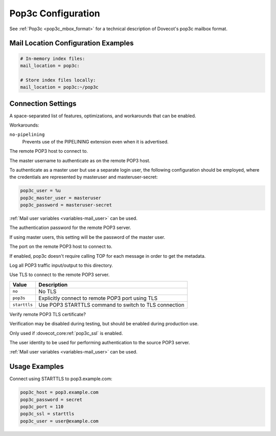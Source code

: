 .. _pop3c_settings:

===================
Pop3c Configuration
===================

See :ref:`Pop3c <pop3c_mbox_format>` for a technical description of Dovecot's
pop3c mailbox format.

Mail Location Configuration Examples
====================================

.. code-block:: none

  # In-memory index files:
  mail_location = pop3c:

  # Store index files locally:
  mail_location = pop3c:~/pop3c

Connection Settings
===================

.. dovecot_core:setting:: pop3c_features
   :values: @string

A space-separated list of features, optimizations, and workarounds that can
be enabled.

Workarounds:

``no-pipelining``
   Prevents use of the PIPELINING extension even when it is advertised.


.. dovecot_core:setting:: pop3c_host
   :values: @string

The remote POP3 host to connect to.


.. dovecot_core:setting:: pop3c_master_user
   :values: @string

The master username to authenticate as on the remote POP3 host.

To authenticate as a master user but use a separate login user, the
following configuration should be employed, where the credentials are
represented by masteruser and masteruser-secret:

.. code-block:: none

  pop3c_user = %u
  pop3c_master_user = masteruser
  pop3c_password = masteruser-secret

:ref:`Mail user variables <variables-mail_user>` can be used.

.. seealso::

   * :dovecot_core:ref:`pop3c_password`.
   * :dovecot_core:ref:`pop3c_user`.


.. dovecot_core:setting:: pop3c_password
   :values: @string

The authentication password for the remote POP3 server.

If using master users, this setting will be the password of the master user.

.. seealso::

   * :dovecot_core:ref:`pop3c_master_user`.
   * :dovecot_core:ref:`pop3c_user`.


.. dovecot_core:setting:: pop3c_port
   :default: 110
   :values: @uint

The port on the remote POP3 host to connect to.


.. dovecot_core:setting:: pop3c_quick_received_date
   :default: no
   :values: @boolean

If enabled, pop3c doesn't require calling TOP for each message in order to get
the metadata.


.. dovecot_core:setting:: pop3c_rawlog_dir
   :values: @string

Log all POP3 traffic input/output to this directory.

.. seealso:: :ref:`debugging_rawlog`


.. dovecot_core:setting:: pop3c_ssl
   :default: no
   :values: no, pop3s, starttls

Use TLS to connect to the remote POP3 server.

============= =====================================================
Value         Description
============= =====================================================
``no``        No TLS
``pop3s``     Explicitly connect to remote POP3 port using TLS
``starttls``  Use POP3 STARTTLS command to switch to TLS connection
============= =====================================================


.. dovecot_core:setting:: pop3c_ssl_verify
   :default: yes
   :values: @boolean

Verify remote POP3 TLS certificate?

Verification may be disabled during testing, but should be enabled during
production use.

Only used if :dovecot_core:ref:`pop3c_ssl` is enabled.


.. dovecot_core:setting:: pop3c_user
   :default: %u
   :values: @string

The user identity to be used for performing authentication to the source POP3
server.

:ref:`Mail user variables <variables-mail_user>` can be used.

.. seealso::

   * :dovecot_core:ref:`pop3c_master_user`
   * :dovecot_core:ref:`pop3c_password`


Usage Examples
==============

Connect using STARTTLS to pop3.example.com:

.. code-block:: none

  pop3c_host = pop3.example.com
  pop3c_password = secret
  pop3c_port = 110
  pop3c_ssl = starttls
  pop3c_user = user@example.com
